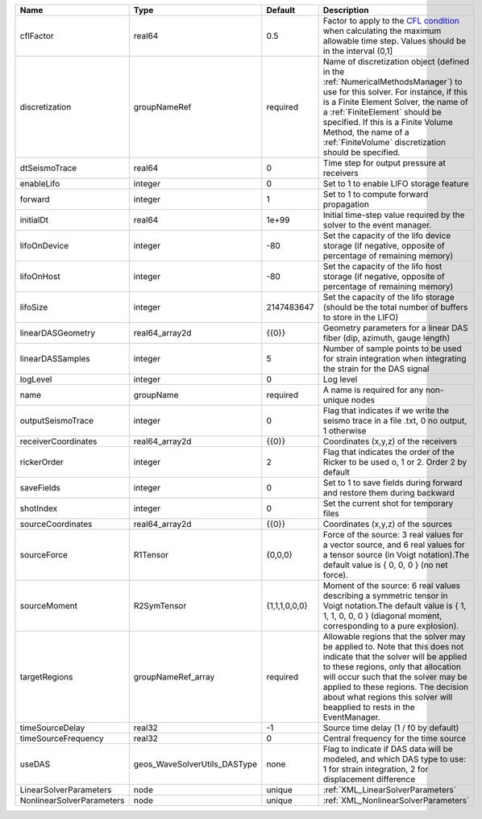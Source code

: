 

========================= ============================ ============= ======================================================================================================================================================================================================================================================================================================================== 
Name                      Type                         Default       Description                                                                                                                                                                                                                                                                                                              
========================= ============================ ============= ======================================================================================================================================================================================================================================================================================================================== 
cflFactor                 real64                       0.5           Factor to apply to the `CFL condition <http://en.wikipedia.org/wiki/Courant-Friedrichs-Lewy_condition>`_ when calculating the maximum allowable time step. Values should be in the interval (0,1]                                                                                                                        
discretization            groupNameRef                 required      Name of discretization object (defined in the :ref:`NumericalMethodsManager`) to use for this solver. For instance, if this is a Finite Element Solver, the name of a :ref:`FiniteElement` should be specified. If this is a Finite Volume Method, the name of a :ref:`FiniteVolume` discretization should be specified. 
dtSeismoTrace             real64                       0             Time step for output pressure at receivers                                                                                                                                                                                                                                                                               
enableLifo                integer                      0             Set to 1 to enable LIFO storage feature                                                                                                                                                                                                                                                                                  
forward                   integer                      1             Set to 1 to compute forward propagation                                                                                                                                                                                                                                                                                  
initialDt                 real64                       1e+99         Initial time-step value required by the solver to the event manager.                                                                                                                                                                                                                                                     
lifoOnDevice              integer                      -80           Set the capacity of the lifo device storage (if negative, opposite of percentage of remaining memory)                                                                                                                                                                                                                    
lifoOnHost                integer                      -80           Set the capacity of the lifo host storage (if negative, opposite of percentage of remaining memory)                                                                                                                                                                                                                      
lifoSize                  integer                      2147483647    Set the capacity of the lifo storage (should be the total number of buffers to store in the LIFO)                                                                                                                                                                                                                        
linearDASGeometry         real64_array2d               {{0}}         Geometry parameters for a linear DAS fiber (dip, azimuth, gauge length)                                                                                                                                                                                                                                                  
linearDASSamples          integer                      5             Number of sample points to be used for strain integration when integrating the strain for the DAS signal                                                                                                                                                                                                                 
logLevel                  integer                      0             Log level                                                                                                                                                                                                                                                                                                                
name                      groupName                    required      A name is required for any non-unique nodes                                                                                                                                                                                                                                                                              
outputSeismoTrace         integer                      0             Flag that indicates if we write the seismo trace in a file .txt, 0 no output, 1 otherwise                                                                                                                                                                                                                                
receiverCoordinates       real64_array2d               {{0}}         Coordinates (x,y,z) of the receivers                                                                                                                                                                                                                                                                                     
rickerOrder               integer                      2             Flag that indicates the order of the Ricker to be used o, 1 or 2. Order 2 by default                                                                                                                                                                                                                                     
saveFields                integer                      0             Set to 1 to save fields during forward and restore them during backward                                                                                                                                                                                                                                                  
shotIndex                 integer                      0             Set the current shot for temporary files                                                                                                                                                                                                                                                                                 
sourceCoordinates         real64_array2d               {{0}}         Coordinates (x,y,z) of the sources                                                                                                                                                                                                                                                                                       
sourceForce               R1Tensor                     {0,0,0}       Force of the source: 3 real values for a vector source, and 6 real values for a tensor source (in Voigt notation).The default value is { 0, 0, 0 } (no net force).                                                                                                                                                       
sourceMoment              R2SymTensor                  {1,1,1,0,0,0} Moment of the source: 6 real values describing a symmetric tensor in Voigt notation.The default value is { 1, 1, 1, 0, 0, 0 } (diagonal moment, corresponding to a pure explosion).                                                                                                                                      
targetRegions             groupNameRef_array           required      Allowable regions that the solver may be applied to. Note that this does not indicate that the solver will be applied to these regions, only that allocation will occur such that the solver may be applied to these regions. The decision about what regions this solver will beapplied to rests in the EventManager.   
timeSourceDelay           real32                       -1            Source time delay (1 / f0 by default)                                                                                                                                                                                                                                                                                    
timeSourceFrequency       real32                       0             Central frequency for the time source                                                                                                                                                                                                                                                                                    
useDAS                    geos_WaveSolverUtils_DASType none          Flag to indicate if DAS data will be modeled, and which DAS type to use: 1 for strain integration, 2 for displacement difference                                                                                                                                                                                         
LinearSolverParameters    node                         unique        :ref:`XML_LinearSolverParameters`                                                                                                                                                                                                                                                                                        
NonlinearSolverParameters node                         unique        :ref:`XML_NonlinearSolverParameters`                                                                                                                                                                                                                                                                                     
========================= ============================ ============= ======================================================================================================================================================================================================================================================================================================================== 


